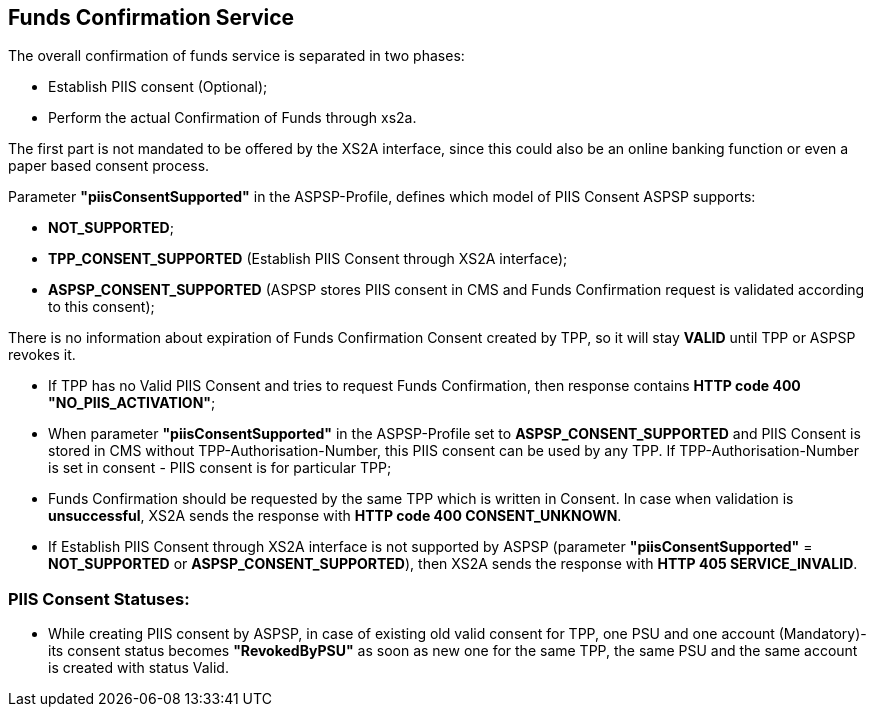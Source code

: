 // toc-title definition MUST follow document title without blank line!
== Funds Confirmation Service
:toc-title:
:imagesdir: ../usecases/diagrams
:toc: left

toc::[]

The overall confirmation of funds service is separated in two phases:

* Establish PIIS consent (Optional);

* Perform the actual Confirmation of Funds through xs2a.

The first part is not mandated to be offered by the XS2A interface, since this could also be an online banking function or even a paper based consent process.

Parameter *"piisConsentSupported"* in the ASPSP-Profile, defines which model of PIIS Consent ASPSP supports:

* *NOT_SUPPORTED*;

* *TPP_CONSENT_SUPPORTED* (Establish PIIS Consent through XS2A interface);

* *ASPSP_CONSENT_SUPPORTED* (ASPSP stores PIIS consent in CMS and Funds Confirmation request is validated according to this consent);

There is no information about expiration of Funds Confirmation Consent created by TPP, so it will stay *VALID* until TPP or ASPSP revokes it.

* If TPP has no Valid PIIS Consent and tries to request Funds Confirmation, then response contains *HTTP code  400 "NO_PIIS_ACTIVATION"*;
* When parameter *"piisConsentSupported"* in the ASPSP-Profile set to *ASPSP_CONSENT_SUPPORTED* and PIIS Consent is stored in CMS without TPP-Authorisation-Number,
this PIIS consent can be used by any TPP. If TPP-Authorisation-Number is set in consent - PIIS consent is for particular TPP;
* Funds Confirmation should be requested by the same TPP which is written in Consent. In case when validation is *unsuccessful*, XS2A sends the response with *HTTP code 400 CONSENT_UNKNOWN*.
* If Establish PIIS Consent through XS2A interface is not supported by ASPSP (parameter *"piisConsentSupported"* = *NOT_SUPPORTED* or *ASPSP_CONSENT_SUPPORTED*), then XS2A sends the response with *HTTP 405 SERVICE_INVALID*.

=== PIIS Consent Statuses:
* While creating PIIS consent by ASPSP, in case of existing old valid consent for TPP, one PSU and one account (Mandatory)-its consent status becomes *"RevokedByPSU"* as soon as new one for the same TPP, the same PSU and the same account is created with status Valid.
